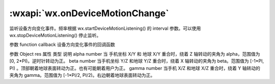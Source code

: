 :wxapi:`wx.onDeviceMotionChange`
========================================


.. function:: wx.onDeviceMotionChange(function callback)


   .. versionadded:: 2.3.0 低版本需做 :ref:`compatibility` 。

监听设备方向变化事件。频率根据 wx.startDeviceMotionListening() 的 interval 参数。可以使用 wx.stopDeviceMotionListening() 停止监听。

参数
function callback
设备方向变化事件的回调函数

参数
Object res
属性	类型	说明
alpha	number	当 手机坐标 X/Y 和 地球 X/Y 重合时，绕着 Z 轴转动的夹角为 alpha，范围值为 [0, 2*PI)。逆时针转动为正。
beta	number	当手机坐标 Y/Z 和地球 Y/Z 重合时，绕着 X 轴转动的夹角为 beta。范围值为 [-1*PI, PI) 。顶部朝着地球表面转动为正。也有可能朝着用户为正。
gamma	number	当手机 X/Z 和地球 X/Z 重合时，绕着 Y 轴转动的夹角为 gamma。范围值为 [-1*PI/2, PI/2)。右边朝着地球表面转动为正。
